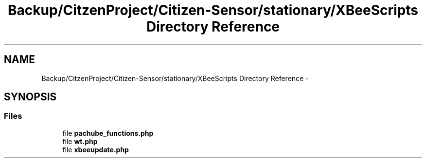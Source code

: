 .TH "Backup/CitzenProject/Citizen-Sensor/stationary/XBeeScripts Directory Reference" 3 "Wed Jul 5 2017" "Canary" \" -*- nroff -*-
.ad l
.nh
.SH NAME
Backup/CitzenProject/Citizen-Sensor/stationary/XBeeScripts Directory Reference \- 
.SH SYNOPSIS
.br
.PP
.SS "Files"

.in +1c
.ti -1c
.RI "file \fBpachube_functions\&.php\fP"
.br
.ti -1c
.RI "file \fBwt\&.php\fP"
.br
.ti -1c
.RI "file \fBxbeeupdate\&.php\fP"
.br
.in -1c
